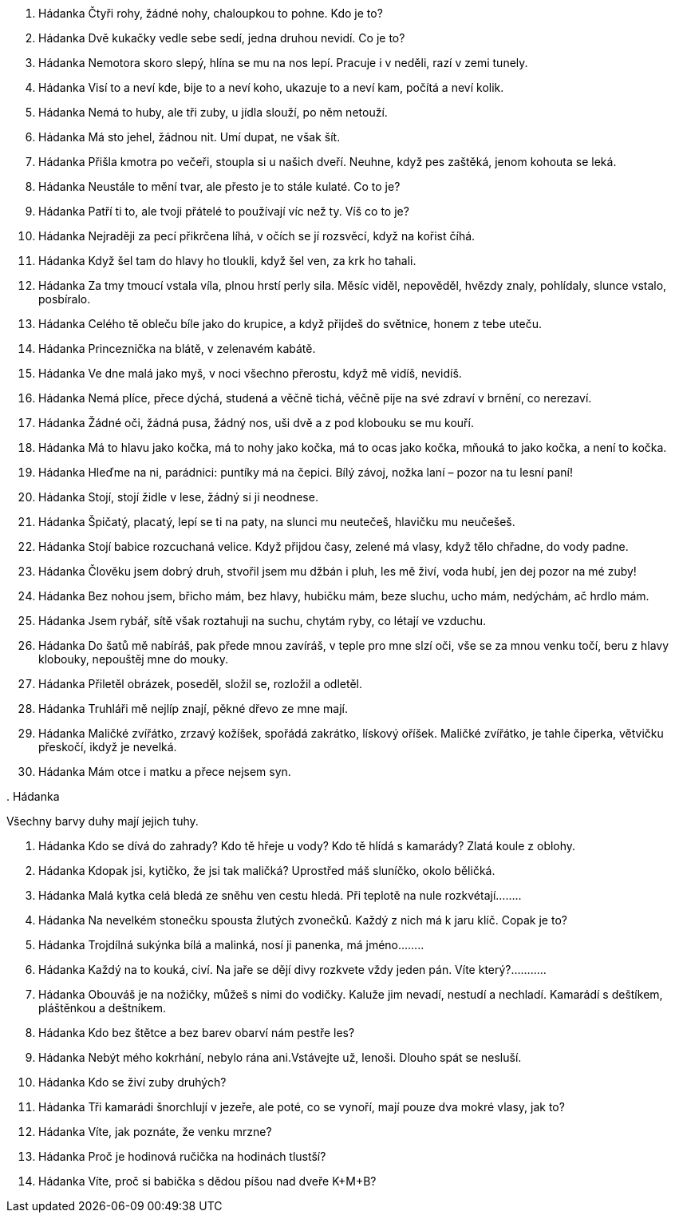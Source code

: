 . Hádanka
Čtyři rohy, žádné nohy, chaloupkou to pohne. Kdo je to?

. Hádanka
Dvě kukačky vedle sebe sedí, jedna druhou nevidí. Co je to?

. Hádanka
Nemotora skoro slepý, hlína se mu na nos lepí. Pracuje i v neděli, razí v zemi tunely.

. Hádanka
Visí to a neví kde, bije to a neví koho, ukazuje to a neví kam, počítá a neví kolik.

. Hádanka
Nemá to huby, ale tři zuby, u jídla slouží, po něm netouží.

. Hádanka
Má sto jehel, žádnou nit. Umí dupat, ne však šít.

. Hádanka
Přišla kmotra po večeři, stoupla si u našich dveří. Neuhne, když pes zaštěká, jenom kohouta se leká.

. Hádanka
Neustále to mění tvar, ale přesto je to stále kulaté. Co to je?

. Hádanka
Patří ti to, ale tvoji přátelé to používají víc než ty. Víš co to je?


. Hádanka
Nejraději za pecí přikrčena líhá, v očích se jí rozsvěcí, když na kořist číhá.

. Hádanka
Když šel tam do hlavy ho tloukli, když šel ven, za krk ho tahali.

. Hádanka
Za tmy tmoucí vstala víla, plnou hrstí perly sila. Měsíc viděl, nepověděl, hvězdy znaly, pohlídaly, slunce vstalo, posbíralo.

. Hádanka
Celého tě obleču bíle jako do krupice, a když přijdeš do světnice, honem z tebe uteču.

. Hádanka
Princeznička na blátě, v zelenavém kabátě.

. Hádanka
Ve dne malá jako myš, v noci všechno přerostu, když mě vidíš, nevidíš.

. Hádanka
Nemá plíce, přece dýchá, studená a věčně tichá, věčně pije na své zdraví v brnění, co nerezaví.

. Hádanka
Žádné oči, žádná pusa, žádný nos, uši dvě a z pod klobouku se mu kouří.

. Hádanka
Má to hlavu jako kočka, má to nohy jako kočka, má to ocas jako kočka, mňouká to jako kočka, a není to kočka.

. Hádanka
Hleďme na ni, parádnici: puntíky má na čepici. Bílý závoj, nožka laní – pozor na tu lesní paní!

. Hádanka
Stojí, stojí židle v lese, žádný si ji neodnese.

. Hádanka
Špičatý, placatý, lepí se ti na paty, na slunci mu neutečeš, hlavičku mu neučešeš.

. Hádanka
Stojí babice rozcuchaná velice. Když přijdou časy, zelené má vlasy, když tělo chřadne, do vody padne.

. Hádanka
Člověku jsem dobrý druh, stvořil jsem mu džbán i pluh, les mě živí, voda hubí, jen dej pozor na mé zuby!

. Hádanka
Bez nohou jsem, břicho mám, bez hlavy, hubičku mám, beze sluchu, ucho mám, nedýchám, ač hrdlo mám.

. Hádanka
Jsem rybář, sítě však roztahuji na suchu, chytám ryby, co létají ve vzduchu.

. Hádanka
Do šatů mě nabíráš, pak přede mnou zavíráš, v teple pro mne slzí oči, vše se za mnou venku točí, beru z hlavy klobouky, nepouštěj mne do mouky.

. Hádanka
Přiletěl obrázek, poseděl, složil se, rozložil a odletěl.

. Hádanka
Truhláři mě nejlíp znají, pěkné dřevo ze mne mají.

. Hádanka
Maličké zvířátko, 
zrzavý kožíšek,
spořádá zakrátko,
lískový oříšek.
Maličké zvířátko,
je tahle čiperka,
větvičku přeskočí,
ikdyž je nevelká.

. Hádanka
Mám otce i matku
a přece nejsem syn.

.
 Hádanka

Všechny barvy duhy mají jejich tuhy.

. Hádanka
Kdo se dívá do zahrady? Kdo tě hřeje u vody? Kdo tě hlídá s kamarády? Zlatá koule z oblohy.

. Hádanka
Kdopak jsi, kytičko, že jsi tak maličká? Uprostřed máš sluníčko, okolo běličká.

. Hádanka
Malá kytka celá bledá ze sněhu ven cestu hledá. Při teplotě na nule rozkvétají……..

. Hádanka
Na nevelkém stonečku spousta žlutých zvonečků. Každý z nich má k jaru klíč. Copak je to?

. Hádanka
Trojdílná sukýnka bílá a malinká, nosí ji panenka, má jméno……..

. Hádanka
Každý na to kouká, civí. Na jaře se dějí divy rozkvete vždy jeden pán. Víte který?………..

. Hádanka
Obouváš je na nožičky, můžeš s nimi do vodičky. Kaluže jim nevadí, nestudí a nechladí. Kamarádí s deštíkem, pláštěnkou a deštníkem.

. Hádanka
Kdo bez štětce a bez barev
obarví nám pestře les?

. Hádanka
Nebýt mého kokrhání, nebylo rána ani.Vstávejte už, lenoši. Dlouho spát se nesluší.

. Hádanka
Kdo se živí zuby druhých?

. Hádanka
Tři kamarádi šnorchlují v jezeře, ale poté, co se vynoří, mají pouze dva mokré vlasy, jak to?

. Hádanka
Víte, jak poznáte, že venku mrzne?

. Hádanka
Proč je hodinová ručička na hodinách tlustší?

. Hádanka
Víte, proč si babička s dědou píšou nad dveře K+M+B?